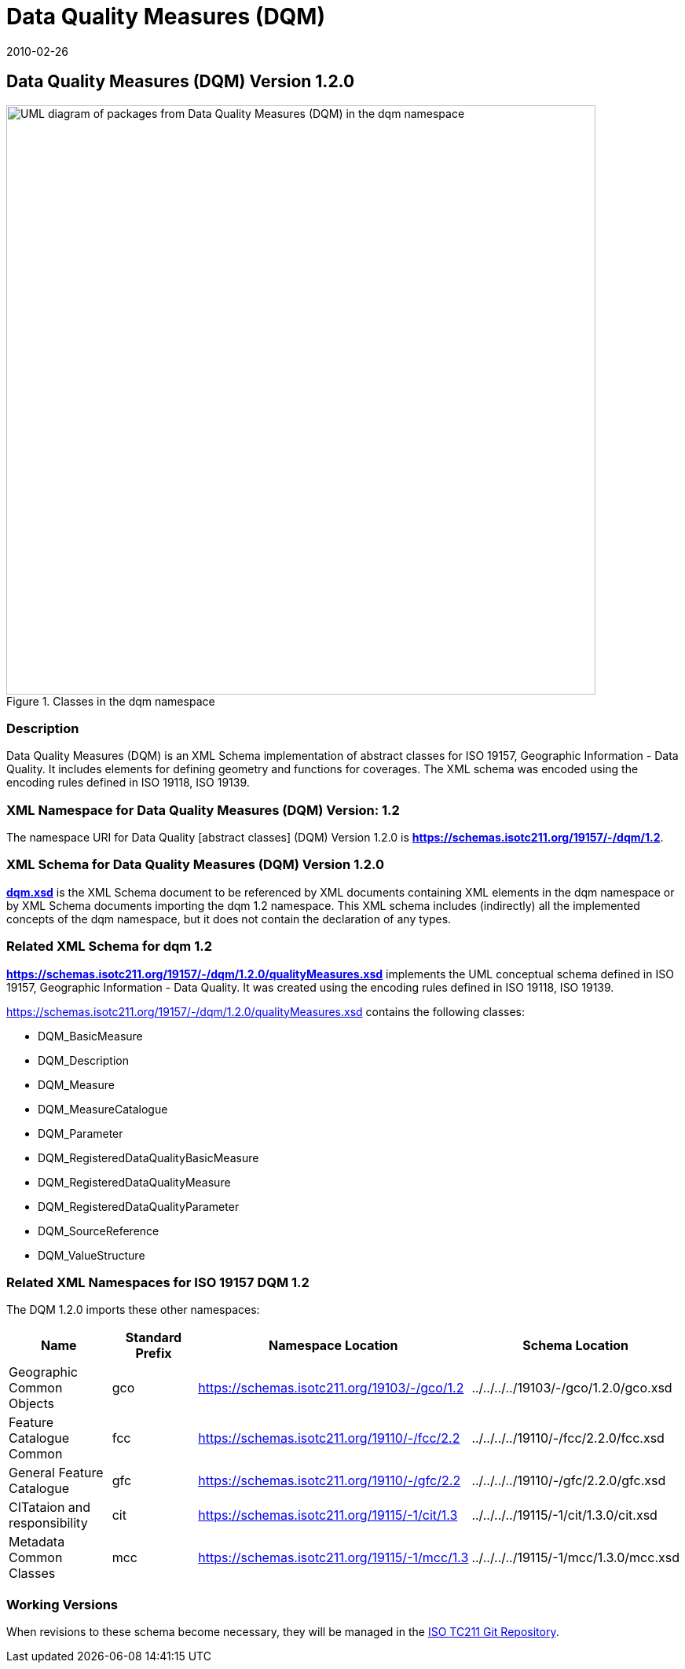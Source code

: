 ﻿= Data Quality Measures (DQM)
:edition: 1.1.0
:revdate: 2010-02-26
:stem:

== Data Quality Measures (DQM) Version 1.2.0

.Classes in the dqm namespace
image::./DtaQualMeasrClass.png[UML diagram of packages from Data Quality Measures (DQM) in the dqm namespace,750]

=== Description

Data Quality Measures (DQM) is an XML Schema implementation of abstract classes for
ISO 19157, Geographic Information - Data Quality. It includes elements for defining
geometry and functions for coverages. The XML schema was encoded using the encoding
rules defined in ISO 19118, ISO 19139.

=== XML Namespace for Data Quality Measures (DQM) Version: 1.2

The namespace URI for Data Quality [abstract classes] (DQM) Version 1.2.0 is
*https://schemas.isotc211.org/19157/-/dqm/1.2*.

=== XML Schema for Data Quality Measures (DQM) Version 1.2.0

*link:../../../../19157/-/dqm/1.2.0/dqm.xsd[dqm.xsd]* is the XML Schema document to
be referenced by XML documents containing XML elements in the dqm namespace or by XML
Schema documents importing the dqm 1.2 namespace. This XML schema includes
(indirectly) all the implemented concepts of the dqm namespace, but it does not
contain the declaration of any types.

=== Related XML Schema for dqm 1.2

*link:../../../../19157/-/dqm/1.2.0/qualityMeasures.xsd[https://schemas.isotc211.org/19157/-/dqm/1.2.0/qualityMeasures.xsd]*
implements the UML conceptual schema defined in ISO 19157, Geographic Information -
Data Quality. It was created using the encoding rules defined in ISO 19118, ISO 19139.

https://schemas.isotc211.org/19157/-/dqm/1.2.0/qualityMeasures.xsd[https://schemas.isotc211.org/19157/-/dqm/1.2.0/qualityMeasures.xsd] contains the following classes:

* DQM_BasicMeasure
* DQM_Description
* DQM_Measure
* DQM_MeasureCatalogue
* DQM_Parameter
* DQM_RegisteredDataQualityBasicMeasure
* DQM_RegisteredDataQualityMeasure
* DQM_RegisteredDataQualityParameter
* DQM_SourceReference
* DQM_ValueStructure

=== Related XML Namespaces for ISO 19157 DQM 1.2

The DQM 1.2.0 imports these other namespaces:

[%unnumbered]
[options=header,cols=4]
|===
| Name | Standard Prefix | Namespace Location | Schema Location

| Geographic Common Objects | gco |
https://schemas.isotc211.org/19103/-/gco/1.2.0[https://schemas.isotc211.org/19103/-/gco/1.2] | ../../../../19103/-/gco/1.2.0/gco.xsd
| Feature Catalogue Common | fcc |
https://schemas.isotc211.org/19110/-/fcc/2.2[https://schemas.isotc211.org/19110/-/fcc/2.2] | ../../../../19110/-/fcc/2.2.0/fcc.xsd
| General Feature Catalogue | gfc |
https://schemas.isotc211.org/19110/-/gfc/2.2[https://schemas.isotc211.org/19110/-/gfc/2.2] | ../../../../19110/-/gfc/2.2.0/gfc.xsd
| CITataion and responsibility | cit |
https://schemas.isotc211.org/19115/-1/cit/1.3[https://schemas.isotc211.org/19115/-1/cit/1.3] | ../../../../19115/-1/cit/1.3.0/cit.xsd
| Metadata Common Classes | mcc |
https://schemas.isotc211.org/19115/-1/mcc/1.3[https://schemas.isotc211.org/19115/-1/mcc/1.3] | ../../../../19115/-1/mcc/1.3.0/mcc.xsd
|===

=== Working Versions

When revisions to these schema become necessary, they will be managed in the
https://github.com/ISO-TC211/XML[ISO TC211 Git Repository].
